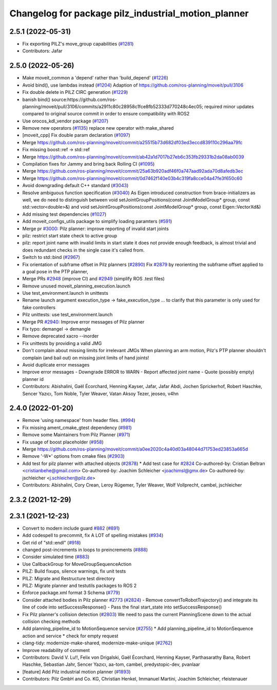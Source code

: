^^^^^^^^^^^^^^^^^^^^^^^^^^^^^^^^^^^^^^^^^^^^^^^^^^^^
Changelog for package pilz_industrial_motion_planner
^^^^^^^^^^^^^^^^^^^^^^^^^^^^^^^^^^^^^^^^^^^^^^^^^^^^

2.5.1 (2022-05-31)
------------------
* Fix exporting PILZ's move_group capabilities (`#1281 <https://github.com/ros-planning/moveit2/issues/1281>`_)
* Contributors: Jafar

2.5.0 (2022-05-26)
------------------
* Make moveit_common a 'depend' rather than 'build_depend' (`#1226 <https://github.com/ros-planning/moveit2/issues/1226>`_)
* Avoid bind(), use lambdas instead (`#1204 <https://github.com/ros-planning/moveit2/issues/1204>`_)
  Adaption of https://github.com/ros-planning/moveit/pull/3106
* Fix double delete in PILZ CIRC generation (`#1229 <https://github.com/ros-planning/moveit2/issues/1229>`_)
* banish bind()
  source:https://github.com/ros-planning/moveit/pull/3106/commits/a2911c80c28958c1fce8fb52333d770248c4ec05; required minor updates compared to original source commit in order to ensure compatibility with ROS2
* Use orocos_kdl_vendor package (`#1207 <https://github.com/ros-planning/moveit2/issues/1207>`_)
* Remove new operators (`#1135 <https://github.com/ros-planning/moveit2/issues/1135>`_)
  replace new operator with make_shared
* [moveit_cpp] Fix double param declaration (`#1097 <https://github.com/ros-planning/moveit2/issues/1097>`_)
* Merge https://github.com/ros-planning/moveit/commit/a25515b73d682df03ed3eccd839110c296aa79fc
* Fix missing boost::ref -> std::ref
* Merge https://github.com/ros-planning/moveit/commit/ab42a1d7017b27eb6c353fb29331b2da08ab0039
* Compilation fixes for Jammy and bring back Rolling CI (`#1095 <https://github.com/ros-planning/moveit2/issues/1095>`_)
* Merge https://github.com/ros-planning/moveit/commit/25a63b920adf46f0a747aad92ada70d8afedb3ec
* Merge https://github.com/ros-planning/moveit/commit/0d7462f140e03b4c319fa8cce04a47fe3f650c60
* Avoid downgrading default C++ standard (`#3043 <https://github.com/ros-planning/moveit2/issues/3043>`_)
* Resolve ambiguous function specification (`#3040 <https://github.com/ros-planning/moveit2/issues/3040>`_)
  As Eigen introduced construction from brace-initializers as well, we do need to distinguish between
  void setJointGroupPositions(const JointModelGroup* group, const std::vector<double>&) and
  void setJointGroupPositions(const JointModelGroup* group, const Eigen::VectorXd&)
* Add missing test dependencies (`#1027 <https://github.com/ros-planning/moveit2/issues/1027>`_)
* Add moveit_configs_utils package to simplify loading paramters (`#591 <https://github.com/ros-planning/moveit2/issues/591>`_)
* Merge pr `#3000 <https://github.com/ros-planning/moveit2/issues/3000>`_: Pilz planner: improve reporting of invalid start joints
* pilz: restrict start state check to active group
* pilz: report joint name with invalid limits in start state
  it does not provide enough feedback, is almost trivial and does redundant checks in the single case it's called from.
* Switch to std::bind (`#2967 <https://github.com/ros-planning/moveit2/issues/2967>`_)
* Fix orientation of subframe offset in Pilz planners (`#2890 <https://github.com/ros-planning/moveit2/issues/2890>`_)
  Fix `#2879 <https://github.com/ros-planning/moveit2/issues/2879>`_ by reorienting the subframe offset applied to a goal pose in the PTP planner,
* Merge PRs `#2948 <https://github.com/ros-planning/moveit2/issues/2948>`_ (improve CI) and `#2949 <https://github.com/ros-planning/moveit2/issues/2949>`_ (simplify ROS .test files)
* Remove unused moveit_planning_execution.launch
* Use test_environment.launch in unittests
* Rename launch argument execution_type -> fake_execution_type
  ... to clarify that this parameter is only used for fake controllers
* Pilz unittests: use test_environment.launch
* Merge PR `#2940 <https://github.com/ros-planning/moveit2/issues/2940>`_: Improve error messages of Pilz planner
* Fix typo: demangel -> demangle
* Remove deprecated xacro --inorder
* Fix unittests by providing a valid JMG
* Don't complain about missing limits for irrelevant JMGs
  When planning an arm motion, Pilz's PTP planner shouldn't complain (and bail out)
  on missing joint limits of hand joints!
* Avoid duplicate error messages
* Improve error messages
  - Downgrade ERROR to WARN
  - Report affected joint name
  - Quote (possibly empty) planner id
* Contributors: Abishalini, Gaël Écorchard, Henning Kayser, Jafar, Jafar Abdi, Jochen Sprickerhof, Robert Haschke, Sencer Yazıcı, Tom Noble, Tyler Weaver, Vatan Aksoy Tezer, jeoseo, v4hn

2.4.0 (2022-01-20)
------------------
* Remove 'using namespace' from header files. (`#994 <https://github.com/ros-planning/moveit2/issues/994>`_)
* Fix missing ament_cmake_gtest dependency (`#981 <https://github.com/ros-planning/moveit2/issues/981>`_)
* Remove some Maintainers from Pilz Planner (`#971 <https://github.com/ros-planning/moveit2/issues/971>`_)
* Fix usage of boost placeholder (`#958 <https://github.com/ros-planning/moveit2/issues/958>`_)
* Merge https://github.com/ros-planning/moveit/commit/a0ee2020c4a40d03a48044d71753ed23853a665d
* Remove '-W*' options from cmake files (`#2903 <https://github.com/ros-planning/moveit2/issues/2903>`_)
* Add test for pilz planner with attached objects (`#2878 <https://github.com/ros-planning/moveit2/issues/2878>`_)
  * Add test case for `#2824 <https://github.com/ros-planning/moveit2/issues/2824>`_
  Co-authored-by: Cristian Beltran <cristianbehe@gmail.com>
  Co-authored-by: Joachim Schleicher <joachimsl@gmx.de>
  Co-authored-by: jschleicher <j.schleicher@pilz.de>
* Contributors: Abishalini, Cory Crean, Leroy Rügemer, Tyler Weaver, Wolf Vollprecht, cambel, jschleicher

2.3.2 (2021-12-29)
------------------

2.3.1 (2021-12-23)
------------------
* Convert to modern include guard `#882 <https://github.com/ros-planning/moveit2/issues/882>`_ (`#891 <https://github.com/ros-planning/moveit2/issues/891>`_)
* Add codespell to precommit, fix A LOT of spelling mistakes (`#934 <https://github.com/ros-planning/moveit2/issues/934>`_)
* Get rid of "std::endl" (`#918 <https://github.com/ros-planning/moveit2/issues/918>`_)
* changed post-increments in loops to preincrements (`#888 <https://github.com/ros-planning/moveit2/issues/888>`_)
* Consider simulated time (`#883 <https://github.com/ros-planning/moveit2/issues/883>`_)
* Use CallbackGroup for MoveGroupSequenceAction
* PILZ: Build fixups, silence warnings, fix unit tests
* PILZ: Migrate and Restructure test directory
* PILZ: Migrate planner and testutils packages to ROS 2
* Enforce package.xml format 3 Schema (`#779 <https://github.com/ros-planning/moveit2/issues/779>`_)
* Consider attached bodies in Pilz planner `#2773 <https://github.com/ros-planning/moveit/issues/2773>`_ (`#2824 <https://github.com/ros-planning/moveit/issues/2824>`_)
  - Remove convertToRobotTrajectory() and integrate its line of code into setSuccessResponse()
  - Pass the final start_state into setSuccessResponse()
* Fix Pilz planner's collision detection (`#2803 <https://github.com/ros-planning/moveit/issues/2803>`_)
  We need to pass the current PlanningScene down to the actual collision checking methods
* Add planning_pipeline_id to MotionSequence service (`#2755 <https://github.com/ros-planning/moveit/issues/2755>`_)
  * Add planning_pipeline_id to MotionSequence action and service
  * check for empty request
* clang-tidy: modernize-make-shared, modernize-make-unique (`#2762 <https://github.com/ros-planning/moveit/issues/2762>`_)
* Improve readability of comment
* Contributors: David V. Lu!!, Felix von Drigalski, Gaël Écorchard, Henning Kayser, Parthasarathy Bana, Robert Haschke, Sebastian Jahr, Sencer Yazıcı, aa-tom, cambel, predystopic-dev, pvanlaar

* [feature] Add Pilz industrial motion planner (`#1893 <https://github.com/tylerjw/moveit/issues/1893>`_)
* Contributors: Pilz GmbH and Co. KG, Christian Henkel, Immanuel Martini, Joachim Schleicher, rfeistenauer
